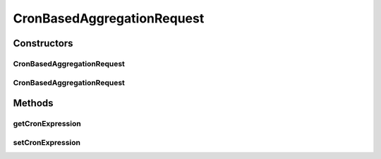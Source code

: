.. java:import:: org.codehaus.jackson.annotate JsonIgnore

.. java:import:: org.codehaus.jackson.annotate JsonProperty

.. java:import:: org.motechproject.event.aggregation.model.validate ValidCron

.. java:import:: javax.validation.constraints NotNull

.. java:import:: javax.validation.constraints Size

CronBasedAggregationRequest
===========================

.. java:package:: org.motechproject.event.aggregation.model.schedule
   :noindex:

.. java:type:: public class CronBasedAggregationRequest extends AggregationScheduleRequest implements CronBasedAggregation

Constructors
------------
CronBasedAggregationRequest
^^^^^^^^^^^^^^^^^^^^^^^^^^^

.. java:constructor:: public CronBasedAggregationRequest()
   :outertype: CronBasedAggregationRequest

CronBasedAggregationRequest
^^^^^^^^^^^^^^^^^^^^^^^^^^^

.. java:constructor:: public CronBasedAggregationRequest(String cronExpression)
   :outertype: CronBasedAggregationRequest

Methods
-------
getCronExpression
^^^^^^^^^^^^^^^^^

.. java:method:: @JsonIgnore @Override public String getCronExpression()
   :outertype: CronBasedAggregationRequest

setCronExpression
^^^^^^^^^^^^^^^^^

.. java:method:: @JsonIgnore public void setCronExpression(String cronExpression)
   :outertype: CronBasedAggregationRequest

